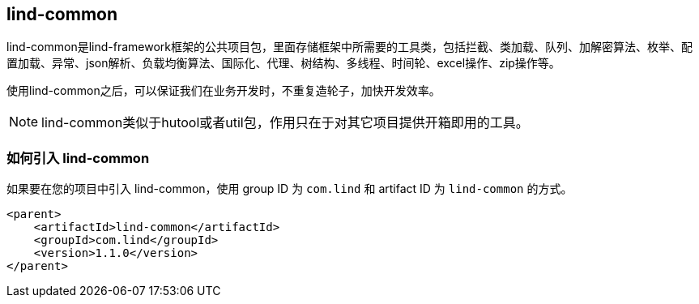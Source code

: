 == lind-common

lind-common是lind-framework框架的公共项目包，里面存储框架中所需要的工具类，包括拦截、类加载、队列、加解密算法、枚举、配置加载、异常、json解析、负载均衡算法、国际化、代理、树结构、多线程、时间轮、excel操作、zip操作等。

使用lind-common之后，可以保证我们在业务开发时，不重复造轮子，加快开发效率。

NOTE: lind-common类似于hutool或者util包，作用只在于对其它项目提供开箱即用的工具。

=== 如何引入 lind-common

如果要在您的项目中引入 lind-common，使用 group ID 为 `com.lind` 和 artifact ID 为 `lind-common` 的方式。

[source,xml]
----
<parent>
    <artifactId>lind-common</artifactId>
    <groupId>com.lind</groupId>
    <version>1.1.0</version>
</parent>
----
